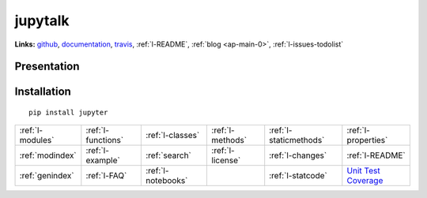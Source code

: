 .. project_name documentation documentation master file, created by
   sphinx-quickstart on Fri May 10 18:35:14 2013.
   You can adapt this file completely to your liking, but it should at least
   contain the root `toctree` directive.

jupytalk
========

.. image:: https://travis-ci.org/sdpython/jupytalk.svg?branch=master
    :target: https://travis-ci.org/sdpython/jupytalk
    :alt: Build status
    
.. image:: https://ci.appveyor.com/api/projects/status/by2p84twqmfcdd21?svg=true
    :target: https://ci.appveyor.com/project/sdpython/python3-module-template
    :alt: Build Status Windows
    
.. image:: https://badge.fury.io/py/project_name.svg
    :target: http://badge.fury.io/py/project_name    

.. image:: http://img.shields.io/pypi/dm/project_name.png
    :alt: PYPI Package
    :target: https://pypi.python.org/pypi/project_name

.. image:: http://img.shields.io/github/issues/sdpython/jupytalk.png
    :alt: GitHub Issues
    :target: https://github.com/sdpython/jupytalk/issues
    
.. image:: https://img.shields.io/badge/license-MIT-blue.svg
    :alt: MIT License
    :target: http://opensource.org/licenses/MIT  

.. image:: https://landscape.io/github/sdpython/jupytalk/master/landscape.svg?style=flat
   :target: https://landscape.io/github/sdpython/jupytalk/master
   :alt: Code Health

.. image:: https://requires.io/github/sdpython/jupytalk/requirements.svg?branch=master
     :target: https://requires.io/github/sdpython/jupytalk/requirements/?branch=master
     :alt: Requirements Status   
    
.. image:: https://codecov.io/github/sdpython/jupytalk/coverage.svg?branch=master
    :target: https://codecov.io/github/sdpython/jupytalk?branch=master
    
   

**Links:** `github <https://github.com/sdpython/jupytalk/>`_,
`documentation <http://www.xavierdupre.fr/site2013/index_code.html#jupytalk>`_,
`travis <https://travis-ci.org/sdpython/jupytalk>`_,
:ref:`l-README`,
:ref:`blog <ap-main-0>`,
:ref:`l-issues-todolist`


Presentation
------------



Installation
------------

::

    pip install jupyter
    
    
        
        

+----------------------+---------------------+---------------------+--------------------+------------------------+------------------------------------------------+
| :ref:`l-modules`     |  :ref:`l-functions` | :ref:`l-classes`    | :ref:`l-methods`   | :ref:`l-staticmethods` | :ref:`l-properties`                            |
+----------------------+---------------------+---------------------+--------------------+------------------------+------------------------------------------------+
| :ref:`modindex`      |  :ref:`l-example`   | :ref:`search`       | :ref:`l-license`   | :ref:`l-changes`       | :ref:`l-README`                                |
+----------------------+---------------------+---------------------+--------------------+------------------------+------------------------------------------------+
| :ref:`genindex`      |  :ref:`l-FAQ`       | :ref:`l-notebooks`  |                    | :ref:`l-statcode`      | `Unit Test Coverage <coverage/index.html>`_    |
+----------------------+---------------------+---------------------+--------------------+------------------------+------------------------------------------------+





